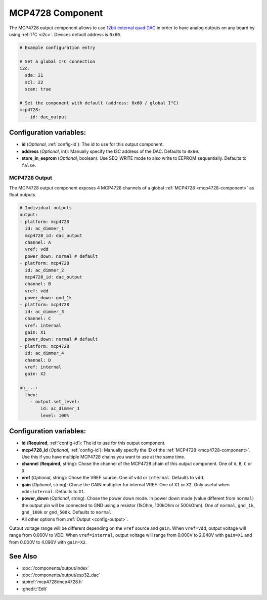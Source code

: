 MCP4728 Component
=================

.. seo::
    :description: Instructions for setting up MCP4728 outputs on the ESP.
    :image: mcp4728.jpg

.. _mcp4728-component:

The MCP4728 output component allows to use `12bit external quad DAC
<https://www.adafruit.com/product/4470>`__
in order to have analog outputs on any board by using :ref:`I²C <i2c>`. Devices default address is ``0x60``.

.. code-block:: yaml

    # Example configuration entry

    # Set a global I²C connection
    i2c:
      sda: 21
      scl: 22
      scan: true

    # Set the component with default (address: 0x60 / global I²C)
    mcp4728:
      - id: dac_output

Configuration variables:
------------------------

- **id** (*Optional*, :ref:`config-id`): The id to use for this output component.
- **address** (*Optional*, int): Manually specify the I2C address of
  the DAC. Defaults to ``0x60``.
- **store_in_eeprom** (*Optional*, boolean): Use SEQ_WRITE mode to also write to EEPROM sequentially. Defaults to ``false``.

MCP4728 Output
**************

The MCP4728 output component exposes 4 MCP4728 channels of a global :ref:`MCP4728 <mcp4728-component>` as float outputs.

.. code-block:: yaml

    # Individual outputs
    output:
    - platform: mcp4728
      id: ac_dimmer_1
      mcp4728_id: dac_output
      channel: A
      vref: vdd
      power_down: normal # default
    - platform: mcp4728
      id: ac_dimmer_2
      mcp4728_id: dac_output
      channel: B
      vref: vdd
      power_down: gnd_1k
    - platform: mcp4728
      id: ac_dimmer_3
      channel: C
      vref: internal
      gain: X1
      power_down: normal # default
    - platform: mcp4728
      id: ac_dimmer_4
      channel: D
      vref: internal
      gain: X2

    on_...:
      then:
        - output.set_level:
            id: ac_dimmer_1
            level: 100%

Configuration variables:
------------------------

- **id** (**Required**, :ref:`config-id`): The id to use for this output component.
- **mcp4728_id** (*Optional*, :ref:`config-id`): Manually specify the ID of the
  :ref:`MCP4728 <mcp4728-component>`.
  Use this if you have multiple MCP4728 chains you want to use at the same time.
- **channel** (**Required**, string): Chose the channel of the MCP4728 chain of
  this output component. One of ``A``, ``B``, ``C`` or ``D``.
- **vref** (*Optional*, string): Chose the VREF source. One of ``vdd`` or ``internal``. Defaults to ``vdd``.
- **gain** (*Optional*, string): Chose the GAIN multiplier for internal VREF. One of ``X1`` or ``X2``. Only useful when ``vdd=internal``. Defaults to ``X1``.
- **power_down** (*Optional*, string): Chose the power down mode. In power down mode (value different from ``normal``) the output pin will be connected to GND using a resistor (1kOhm, 100kOhm or 500kOhm). One of ``normal``, ``gnd_1k``, ``gnd_100k`` or ``gnd_500k``. Defaults to ``normal``.
- All other options from :ref:`Output <config-output>`.

Output voltage range will be different depending on the ``vref`` source and ``gain``.
When ``vref=vdd``, output voltage will range from 0.000V to VDD.
When ``vref=internal``, output voltage will range from 0.000V to 2.048V with ``gain=X1`` and from 0.000V to 4.096V with ``gain=X2``.

See Also
--------

- :doc:`/components/output/index`
- :doc:`/components/output/esp32_dac`
- :apiref:`mcp4728/mcp4728.h`
- :ghedit:`Edit`

